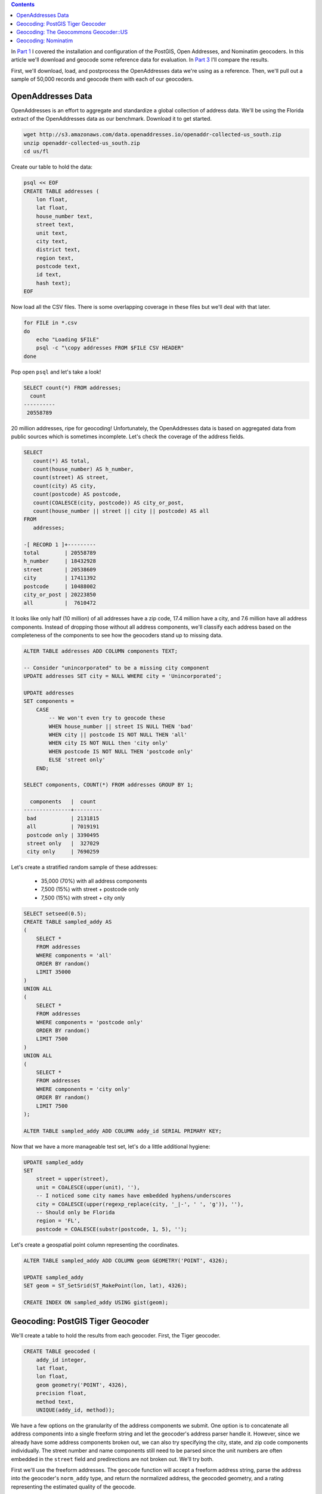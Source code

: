 .. title: Geocoder Showdown Part 2: Geocoding Benchmark Data
.. slug: geocoder-showdown-part-2
.. date: 2016-09-23 19:53:44 UTC-04:00
.. tags:
.. category: 
.. link: 
.. description: 
.. type: text

.. contents ::

In `Part 1`_ I covered the installation and configuration of the PostGIS, Open
Addresses, and Nominatim geocoders. In this article we'll download and geocode
some reference data for evaluation. In `Part 3`_ I'll compare the results.

.. _Part 1: link:/posts/geocoder-showdown-part-1
.. _Part 3: link:/posts/geocoder-showdown-part-3

First, we'll download, load, and postprocess the OpenAddresses data we're using
as a reference. Then, we'll pull out a sample of 50,000 records and geocode
them with each of our geocoders.

OpenAddresses Data
------------------

OpenAddresses is an effort to aggregate and standardize a global collection
of address data. We'll be using the Florida extract of the OpenAddresses
data as our benchmark. Download it to get started.

.. code-block:: bash

    wget http://s3.amazonaws.com/data.openaddresses.io/openaddr-collected-us_south.zip
    unzip openaddr-collected-us_south.zip
    cd us/fl

Create our table to hold the data:

.. code-block:: bash

    psql << EOF
    CREATE TABLE addresses (
        lon float,
        lat float,
        house_number text,
        street text,
        unit text,
        city text,
        district text,
        region text,
        postcode text,
        id text,
        hash text);
    EOF

Now load all the CSV files. There is some overlapping coverage in these files
but we'll deal with that later.

.. code-block:: bash

    for FILE in *.csv
    do
        echo "Loading $FILE"
        psql -c "\copy addresses FROM $FILE CSV HEADER"
    done

Pop open ``psql`` and let's take a look!

.. code-block:: sql

    SELECT count(*) FROM addresses;
      count
    ----------
     20558789

20 million addresses, ripe for geocoding! Unfortunately, the OpenAddresses data
is based on aggregated data from public sources which is sometimes incomplete. Let's
check the coverage of the address fields.

.. code-block:: sql

    SELECT
       count(*) AS total,
       count(house_number) AS h_number,
       count(street) AS street,
       count(city) AS city,
       count(postcode) AS postcode,
       count(COALESCE(city, postcode)) AS city_or_post,
       count(house_number || street || city || postcode) AS all
    FROM
       addresses;

    -[ RECORD 1 ]+---------
    total        | 20558789
    h_number     | 18432928
    street       | 20538609
    city         | 17411392
    postcode     | 10488002
    city_or_post | 20223850
    all          |  7610472

It looks like only half (10 million) of all addresses have a zip code, 17.4
million have a city, and 7.6 million have all address components. Instead of
dropping those without all address components, we'll classify each address
based on the completeness of the components to see how the geocoders stand up
to missing data.

.. code-block:: sql

    ALTER TABLE addresses ADD COLUMN components TEXT;

    -- Consider "unincorporated" to be a missing city component
    UPDATE addresses SET city = NULL WHERE city = 'Unincorporated';

    UPDATE addresses
    SET components =
        CASE
            -- We won't even try to geocode these
            WHEN house_number || street IS NULL THEN 'bad'
            WHEN city || postcode IS NOT NULL THEN 'all'
            WHEN city IS NOT NULL then 'city only'
            WHEN postcode IS NOT NULL THEN 'postcode only'
            ELSE 'street only'
        END;

    SELECT components, COUNT(*) FROM addresses GROUP BY 1;

      components   |  count
    ---------------+---------
     bad           | 2131815
     all           | 7019191
     postcode only | 3390495
     street only   |  327029
     city only     | 7690259

Let's create a stratified random sample of these addresses:

    * 35,000 (70%) with all address components
    * 7,500 (15%) with street + postcode only
    * 7,500 (15%) with street + city only

.. code-block:: sql

    SELECT setseed(0.5);
    CREATE TABLE sampled_addy AS
    (
        SELECT *
        FROM addresses
        WHERE components = 'all'
        ORDER BY random()
        LIMIT 35000
    )
    UNION ALL
    (
        SELECT *
        FROM addresses
        WHERE components = 'postcode only'
        ORDER BY random()
        LIMIT 7500
    )
    UNION ALL
    (
        SELECT *
        FROM addresses
        WHERE components = 'city only'
        ORDER BY random()
        LIMIT 7500
    );

    ALTER TABLE sampled_addy ADD COLUMN addy_id SERIAL PRIMARY KEY;

Now that we have a more manageable test set, let's do a little additional
hygiene:

.. code-block:: sql

    UPDATE sampled_addy
    SET
        street = upper(street),
        unit = COALESCE(upper(unit), ''),
        -- I noticed some city names have embedded hyphens/underscores
        city = COALESCE(upper(regexp_replace(city, '_|-', ' ', 'g')), ''),
        -- Should only be Florida
        region = 'FL',
        postcode = COALESCE(substr(postcode, 1, 5), '');

Let's create a geospatial point column representing the coordinates.

.. code-block:: sql

    ALTER TABLE sampled_addy ADD COLUMN geom GEOMETRY('POINT', 4326);

    UPDATE sampled_addy
    SET geom = ST_SetSrid(ST_MakePoint(lon, lat), 4326);

    CREATE INDEX ON sampled_addy USING gist(geom);


Geocoding: PostGIS Tiger Geocoder
---------------------------------

We'll create a table to hold the results from each geocoder. First, the Tiger geocoder.

.. code-block:: sql

    CREATE TABLE geocoded (
        addy_id integer,
        lat float,
        lon float,
        geom geometry('POINT', 4326),
        precision float,
        method text,
        UNIQUE(addy_id, method));


We have a few options on the granularity of the address components we submit.
One option is to concatenate all address components into a single freeform
string and let the geocoder's address parser handle it. However, since we
already have some address components broken out, we can also try specifying the
city, state, and zip code components individually. The street number and name
components still need to be parsed since the unit numbers are often embedded in
the ``street`` field and predirections are not broken out. We'll try both.

First we'll use the freeform addresses. The ``geocode`` function will accept a
freeform address string, parse the address into the geocoder's ``norm_addy``
type, and return the normalized address, the geocoded geometry, and a rating
representing the estimated quality of the geocode.

.. listing:: geocode/geocode-freeform.sql sql

Let's try one more time, manually setting the city, state, and zipcode where
available. We'll still need the geocoder to parse the address so we can extract
the street number, predirection, street name, postdirection, and unit number.

.. listing:: geocode/geocode-parsed.sql sql

Geocoding: The Geocommons Geocoder::US
--------------------------------------

Here's a quick ruby script to geocode our benchmark data with the Geocommons
geocoder (note that I've made no effort to make this efficient):

.. listing:: geocode/geocode-geocommons.rb ruby

Geocoding: Nominatim
--------------------

And finally, a python script to pull the freeform addresses from the database,
throw them at our Nominatim endpoint, and insert the results into our
``geocoded`` table:

.. listing:: geocode/geocode-nominatim.py python

In `Part 3`_ we'll analyze the results.

